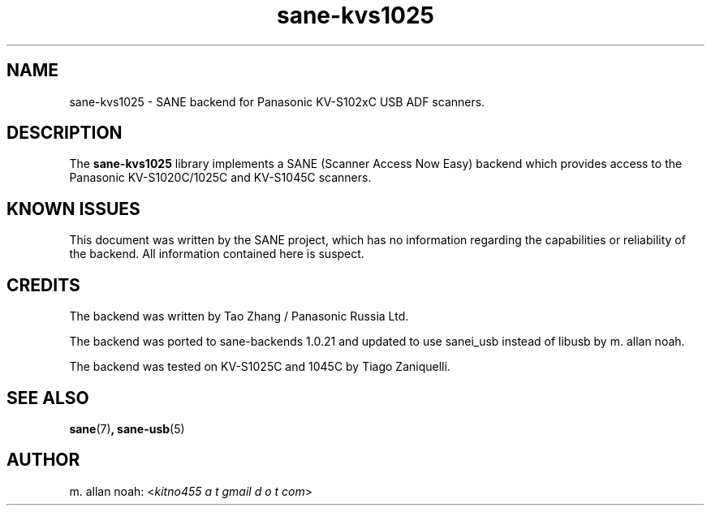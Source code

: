 .TH sane\-kvs1025 5 "16 Apr 2010" "" "SANE Scanner Access Now Easy"
.IX sane\-kvs1025

.SH NAME
sane\-kvs1025 \- SANE backend for Panasonic KV-S102xC USB ADF scanners.

.SH DESCRIPTION
The
.B sane\-kvs1025
library implements a SANE (Scanner Access Now Easy) backend which
provides access to the Panasonic KV-S1020C/1025C and KV-S1045C scanners.

.SH KNOWN ISSUES
This document was written by the SANE project, which has no information
regarding the capabilities or reliability of the backend. All information
contained here is suspect.

.SH CREDITS
The backend was written by Tao Zhang / Panasonic Russia Ltd.

The backend was ported to sane-backends 1.0.21 and updated to use
sanei_usb instead of libusb by m. allan noah.

The backend was tested on KV-S1025C and 1045C by Tiago Zaniquelli.

.SH "SEE ALSO"
.BR sane (7) ,
.BR sane\-usb (5)

.SH AUTHOR
m. allan noah:
.RI < "kitno455 a t gmail d o t com" >
